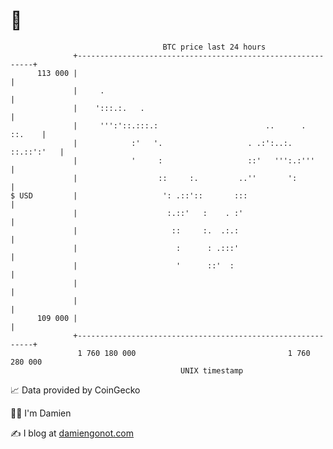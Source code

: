 * 👋

#+begin_example
                                     BTC price last 24 hours                    
                 +------------------------------------------------------------+ 
         113 000 |                                                            | 
                 |     .                                                      | 
                 |    ':::.:.   .                                             | 
                 |     ''':'::.:::.:                        ..      .  ::.    | 
                 |            :'   '.                   . .:':..:. ::.::':'   | 
                 |            '     :                   ::'   ''':.:'''       | 
                 |                  ::     :.         ..''       ':           | 
   $ USD         |                   ': .::'::       :::                      | 
                 |                    :.::'   :    . :'                       | 
                 |                     ::     :.  .:.:                        | 
                 |                      :      : .:::'                        | 
                 |                      '      ::'  :                         | 
                 |                                                            | 
                 |                                                            | 
         109 000 |                                                            | 
                 +------------------------------------------------------------+ 
                  1 760 180 000                                  1 760 280 000  
                                         UNIX timestamp                         
#+end_example
📈 Data provided by CoinGecko

🧑‍💻 I'm Damien

✍️ I blog at [[https://www.damiengonot.com][damiengonot.com]]

